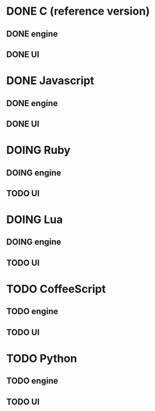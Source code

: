 * DONE C (reference version)
** DONE engine
** DONE UI

* DONE Javascript
** DONE engine
** DONE UI

* DOING Ruby
** DOING engine
** TODO UI

* DOING Lua
** DOING engine
** TODO UI

* TODO CoffeeScript
** TODO engine
** TODO UI
* TODO Python
** TODO engine
** TODO UI
